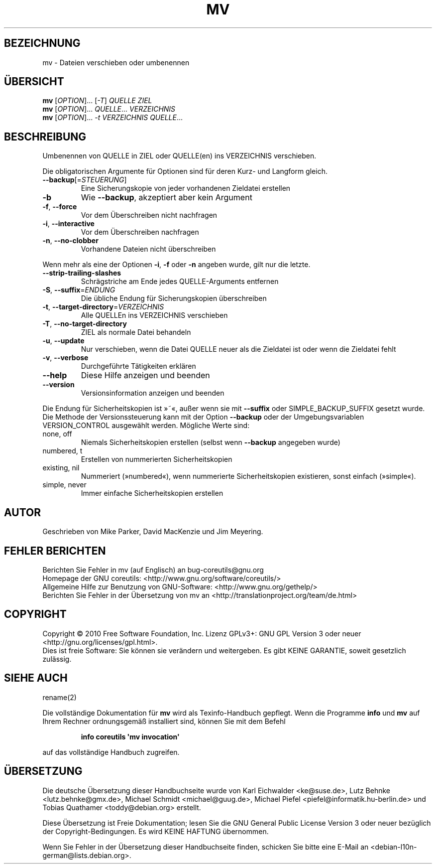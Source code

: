 .\" DO NOT MODIFY THIS FILE!  It was generated by help2man 1.35.
.\"*******************************************************************
.\"
.\" This file was generated with po4a. Translate the source file.
.\"
.\"*******************************************************************
.TH MV 1 "April 2010" "GNU coreutils 8.5" "Dienstprogramme für Benutzer"
.SH BEZEICHNUNG
mv \- Dateien verschieben oder umbenennen
.SH ÜBERSICHT
\fBmv\fP [\fIOPTION\fP]... [\fI\-T\fP] \fIQUELLE ZIEL\fP
.br
\fBmv\fP [\fIOPTION\fP]... \fIQUELLE\fP... \fIVERZEICHNIS\fP
.br
\fBmv\fP [\fIOPTION\fP]... \fI\-t VERZEICHNIS QUELLE\fP...
.SH BESCHREIBUNG
.\" Add any additional description here
.PP
Umbenennen von QUELLE in ZIEL oder QUELLE(en) ins VERZEICHNIS verschieben.
.PP
Die obligatorischen Argumente für Optionen sind für deren Kurz\- und Langform
gleich.
.TP 
\fB\-\-backup\fP[=\fISTEUERUNG\fP]
Eine Sicherungskopie von jeder vorhandenen Zieldatei erstellen
.TP 
\fB\-b\fP
Wie \fB\-\-backup\fP, akzeptiert aber kein Argument
.TP 
\fB\-f\fP, \fB\-\-force\fP
Vor dem Überschreiben nicht nachfragen
.TP 
\fB\-i\fP, \fB\-\-interactive\fP
Vor dem Überschreiben nachfragen
.TP 
\fB\-n\fP, \fB\-\-no\-clobber\fP
Vorhandene Dateien nicht überschreiben
.PP
Wenn mehr als eine der Optionen \fB\-i\fP, \fB\-f\fP oder \fB\-n\fP angeben wurde, gilt
nur die letzte.
.TP 
\fB\-\-strip\-trailing\-slashes\fP
Schrägstriche am Ende jedes QUELLE‐Arguments entfernen
.TP 
\fB\-S\fP, \fB\-\-suffix\fP=\fIENDUNG\fP
Die übliche Endung für Sicherungskopien überschreiben
.TP 
\fB\-t\fP, \fB\-\-target\-directory\fP=\fIVERZEICHNIS\fP
Alle QUELLEn ins VERZEICHNIS verschieben
.TP 
\fB\-T\fP, \fB\-\-no\-target\-directory\fP
ZIEL als normale Datei behandeln
.TP 
\fB\-u\fP, \fB\-\-update\fP
Nur verschieben, wenn die Datei QUELLE neuer als die Zieldatei ist oder wenn
die Zieldatei fehlt
.TP 
\fB\-v\fP, \fB\-\-verbose\fP
Durchgeführte Tätigkeiten erklären
.TP 
\fB\-\-help\fP
Diese Hilfe anzeigen und beenden
.TP 
\fB\-\-version\fP
Versionsinformation anzeigen und beenden
.PP
Die Endung für Sicherheitskopien ist »~«, außer wenn sie mit \fB\-\-suffix\fP
oder SIMPLE_BACKUP_SUFFIX gesetzt wurde. Die Methode der Versionssteuerung
kann mit der Option \fB\-\-backup\fP oder der Umgebungsvariablen VERSION_CONTROL
ausgewählt werden. Mögliche Werte sind:
.TP 
none, off
Niemals Sicherheitskopien erstellen (selbst wenn \fB\-\-backup\fP angegeben
wurde)
.TP 
numbered, t
Erstellen von nummerierten Sicherheitskopien
.TP 
existing, nil
Nummeriert (»numbered«), wenn nummerierte Sicherheitskopien existieren,
sonst einfach (»simple«).
.TP 
simple, never
Immer einfache Sicherheitskopien erstellen
.SH AUTOR
Geschrieben von Mike Parker, David MacKenzie und Jim Meyering.
.SH "FEHLER BERICHTEN"
Berichten Sie Fehler in mv (auf Englisch) an bug\-coreutils@gnu.org
.br
Homepage der GNU coreutils: <http://www.gnu.org/software/coreutils/>
.br
Allgemeine Hilfe zur Benutzung von GNU\-Software:
<http://www.gnu.org/gethelp/>
.br
Berichten Sie Fehler in der Übersetzung von mv an
<http://translationproject.org/team/de.html>
.SH COPYRIGHT
Copyright \(co 2010 Free Software Foundation, Inc. Lizenz GPLv3+: GNU GPL
Version 3 oder neuer <http://gnu.org/licenses/gpl.html>.
.br
Dies ist freie Software: Sie können sie verändern und weitergeben. Es gibt
KEINE GARANTIE, soweit gesetzlich zulässig.
.SH "SIEHE AUCH"
rename(2)
.PP
Die vollständige Dokumentation für \fBmv\fP wird als Texinfo\-Handbuch
gepflegt. Wenn die Programme \fBinfo\fP und \fBmv\fP auf Ihrem Rechner
ordnungsgemäß installiert sind, können Sie mit dem Befehl
.IP
\fBinfo coreutils \(aqmv invocation\(aq\fP
.PP
auf das vollständige Handbuch zugreifen.

.SH ÜBERSETZUNG
Die deutsche Übersetzung dieser Handbuchseite wurde von
Karl Eichwalder <ke@suse.de>,
Lutz Behnke <lutz.behnke@gmx.de>,
Michael Schmidt <michael@guug.de>,
Michael Piefel <piefel@informatik.hu-berlin.de>
und
Tobias Quathamer <toddy@debian.org>
erstellt.

Diese Übersetzung ist Freie Dokumentation; lesen Sie die
GNU General Public License Version 3 oder neuer bezüglich der
Copyright-Bedingungen. Es wird KEINE HAFTUNG übernommen.

Wenn Sie Fehler in der Übersetzung dieser Handbuchseite finden,
schicken Sie bitte eine E-Mail an <debian-l10n-german@lists.debian.org>.
